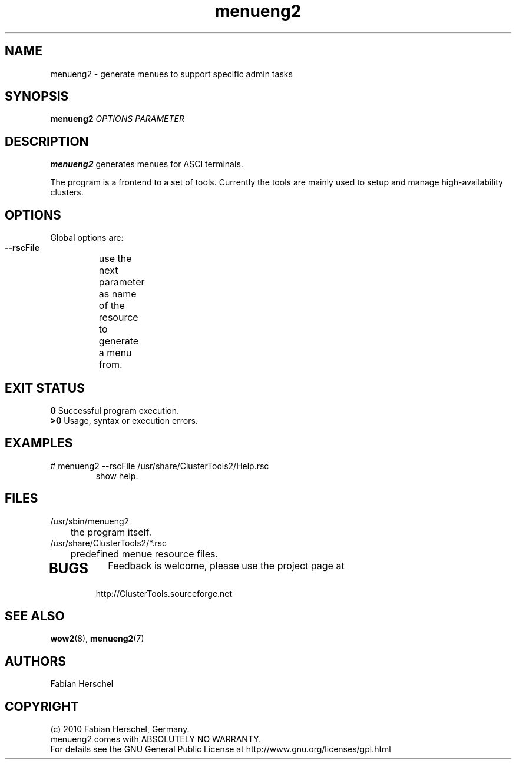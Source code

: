 .TH menueng2 8 "10 Nov 2010" "" "ClusterTools2"
.\"
.SH NAME
menueng2 \- generate menues to support specific admin tasks 
.\"
.SH SYNOPSIS
.B menueng2
\fIOPTIONS\fR \fIPARAMETER\fR
.\"
.SH DESCRIPTION
\fBmenueng2\fP generates menues for ASCI terminals. 

The program is a frontend to a set of tools.
Currently the tools are mainly used to setup and manage high-availability
clusters.

.\"
.SH OPTIONS
Global options are:
.HP
\fB --rscFile\fR
	use the next parameter as name of the resource to generate a menu from.	
.HP
.\"
.SH EXIT STATUS
.B 0
Successful program execution.
.br
.B >0 
Usage, syntax or execution errors.
.\"
.SH EXAMPLES
.TP
# menueng2 --rscFile /usr/share/ClusterTools2/Help.rsc
show help.
 
.\"
.SH FILES
.TP
/usr/sbin/menueng2
	the program itself.
.TP
/usr/share/ClusterTools2/*.rsc
	predefined menue resource files.
.TP
.\"
.SH BUGS
Feedback is welcome, please use the project page at
.br
http://ClusterTools.sourceforge.net
.\"
.SH SEE ALSO
\fBwow2\fP(8), \fBmenueng2\fP(7)
.\"
.SH AUTHORS
Fabian Herschel
.\"
.SH COPYRIGHT
(c) 2010 Fabian Herschel, Germany.
.br
menueng2 comes with ABSOLUTELY NO WARRANTY.
.br
For details see the GNU General Public License at
http://www.gnu.org/licenses/gpl.html
.\"
